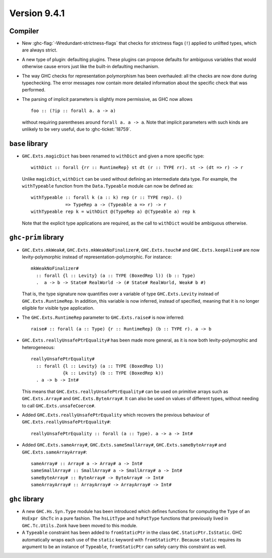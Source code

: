 .. _release-9-4-1:

Version 9.4.1
==============

Compiler
~~~~~~~~

- New :ghc-flag:`-Wredundant-strictness-flags` that checks for strictness flags
  (``!``) applied to unlifted types, which are always strict.

- A new type of plugin: defaulting plugins. These plugins can propose
  defaults for ambiguous variables that would otherwise cause errors
  just like the built-in defaulting mechanism.

- The way GHC checks for representation polymorphism has been overhauled:
  all the checks are now done during typechecking. The error messages
  now contain more detailed information about the specific check that was performed.

- The parsing of implicit parameters is slightly more permissive, as GHC now allows ::

      foo :: (?ip :: forall a. a -> a)

  without requiring parentheses around ``forall a. a -> a``. Note that implicit
  parameters with such kinds are unlikely to be very useful, due to
  :ghc-ticket:`18759`.

``base`` library
~~~~~~~~~~~~~~~~

- ``GHC.Exts.magicDict`` has been renamed to ``withDict`` and given a more
  specific type: ::

        withDict :: forall {rr :: RuntimeRep} st dt (r :: TYPE rr). st -> (dt => r) -> r

  Unlike ``magicDict``, ``withDict`` can be used without defining an
  intermediate data type. For example, the ``withTypeable`` function from the
  ``Data.Typeable`` module can now be defined as: ::

        withTypeable :: forall k (a :: k) rep (r :: TYPE rep). ()
                     => TypeRep a -> (Typeable a => r) -> r
        withTypeable rep k = withDict @(TypeRep a) @(Typeable a) rep k

  Note that the explicit type applications are required, as the call to
  ``withDict`` would be ambiguous otherwise.

``ghc-prim`` library
~~~~~~~~~~~~~~~~~~~~

- ``GHC.Exts.mkWeak#``, ``GHC.Exts.mkWeakNoFinalizer#``, ``GHC.Exts.touch#``
  and ``GHC.Exts.keepAlive#`` are now levity-polymorphic instead of
  representation-polymorphic. For instance: ::

        mkWeakNoFinalizer#
          :: forall {l :: Levity} (a :: TYPE (BoxedRep l)) (b :: Type)
          .  a -> b -> State# RealWorld -> (# State# RealWorld, Weak# b #)

  That is, the type signature now quantifies over a variable of type ``GHC.Exts.Levity``
  instead of ``GHC.Exts.RuntimeRep``. In addition, this variable is now inferred,
  instead of specified, meaning that it is no longer eligible for visible type application.

- The ``GHC.Exts.RuntimeRep`` parameter to ``GHC.Exts.raise#`` is now inferred: ::

        raise# :: forall (a :: Type) {r :: RuntimeRep} (b :: TYPE r). a -> b

- ``GHC.Exts.reallyUnsafePtrEquality#`` has been made more general, as it is now
  both levity-polymorphic and heterogeneous: ::

        reallyUnsafePtrEquality#
          :: forall {l :: Levity} (a :: TYPE (BoxedRep l))
                    {k :: Levity} (b :: TYPE (BoxedRep k))
          . a -> b -> Int#

  This means that ``GHC.Exts.reallyUnsafePtrEquality#`` can be used
  on primitive arrays such as ``GHC.Exts.Array#`` and ``GHC.Exts.ByteArray#``.
  It can also be used on values of different types, without needing to call
  ``GHC.Exts.unsafeCoerce#``.

- Added ``GHC.Exts.reallyUnsafePtrEquality`` which recovers the
  previous behaviour of ``GHC.Exts.reallyUnsafePtrEquality#``: ::

        reallyUnsafePtrEquality :: forall (a :: Type). a -> a -> Int#

- Added ``GHC.Exts.sameArray#``, ``GHC.Exts.sameSmallArray#``,
  ``GHC.Exts.sameByteArray#`` and ``GHC.Exts.sameArrayArray#``: ::

        sameArray# :: Array# a -> Array# a -> Int#
        sameSmallArray# :: SmallArray# a -> SmallArray# a -> Int#
        sameByteArray# :: ByteArray# -> ByteArray# -> Int#
        sameArrayArray# :: ArrayArray# -> ArrayArray# -> Int#

``ghc`` library
~~~~~~~~~~~~~~~

- A new ``GHC.Hs.Syn.Type`` module has been introduced which defines functions
  for computing the ``Type`` of an ``HsExpr GhcTc`` in a pure fashion.
  The ``hsLitType`` and ``hsPatType`` functions that previously lived in
  ``GHC.Tc.Utils.Zonk`` have been moved to this module.
- A ``Typeable`` constraint has been added to ``fromStaticPtr`` in the
  class ``GHC.StaticPtr.IsStatic``. GHC automatically wraps each use of
  the ``static`` keyword with ``fromStaticPtr``. Because ``static`` requires
  its argument to be an instance of ``Typeable``, ``fromStaticPtr`` can
  safely carry this constraint as well.

